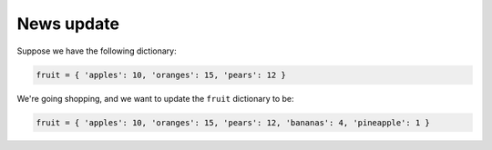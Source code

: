News update
===========

Suppose we have the following dictionary:

.. code-block::
    
    fruit = { 'apples': 10, 'oranges': 15, 'pears': 12 }

We're going shopping, and we want to update the ``fruit`` dictionary to be:

.. code-block:: 

    fruit = { 'apples': 10, 'oranges': 15, 'pears': 12, 'bananas': 4, 'pineapple': 1 }

.. quizdown::

    # Which of the following will accomplish that?

    - [x] ``fruit.update({'bananas': 4, 'pineapple': 1})``
    - [ ] ``fruit.update({'bananas', 4, 'pineapple', 1)``
    - [ ] ``fruit.update(['bananas', 4, 'pineapple', 1])``
    - [x] ``fruit.update([('bananas', 4), ('pineapple', 1)])``
    - [ ] ``fruit.update('bananas', 4, 'pineapple', 1)``